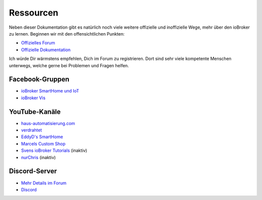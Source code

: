.. _getting-started-resources:

Ressourcen
==========

Neben dieser Dokumentation gibt es natürlich noch viele weitere offizielle und inoffizielle Wege, mehr über den ioBroker zu lernen. Beginnen wir mit den offensichtlichen Punkten:

- `Offizielles Forum <https://forum.iobroker.net>`_
- `Offizielle Dokumentation <https://www.iobroker.net/#de/documentation>`_

Ich würde Dir wärmstens empfehlen, Dich im Forum zu registrieren. Dort sind sehr viele kompetente Menschen unterwegs, welche gerne bei Problemen und Fragen helfen.

Facebook-Gruppen
----------------

- `ioBroker SmartHome und IoT <https://www.facebook.com/groups/440499112958264>`_
- `ioBroker Vis <https://www.facebook.com/groups/183692692909269/>`_

YouTube-Kanäle
--------------

- `haus-automatisierung.com <https://www.youtube.com/channel/UCRDCsZvUg75Bibp9qYbHivw>`_
- `verdrahtet <https://www.youtube.com/channel/UCYh0OOdITnYFgkO_vjuvupA>`_
- `EddyD's SmartHome <https://www.youtube.com/channel/UCAqbw0Fw9C_hgiqJKqKpd-g>`_
- `Marcels Custom Shop <https://www.youtube.com/channel/UC2SH7dYDX_YYTTYef-bdBFw>`_
- `Svens ioBroker Tutorials <https://www.youtube.com/channel/UCWNrpBBFbvrK8gAWLDX9QuQ>`_ (inaktiv)
- `nurChris <https://www.youtube.com/channel/UC7mqX5iCL97hGiT8RidtTAw>`_ (inaktiv)

Discord-Server
--------------

- `Mehr Details im Forum <https://forum.iobroker.net/topic/36313/willkommen-beim-iobroker-discord-channel>`_
- `Discord <https://discord.gg/HwUCwsH>`_